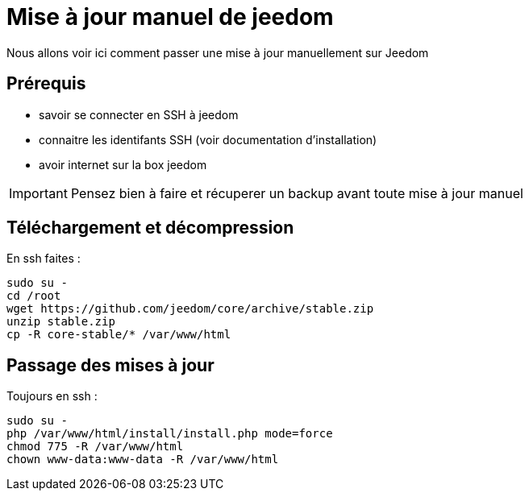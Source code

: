 = Mise à jour manuel de jeedom

Nous allons voir ici comment passer une mise à jour manuellement sur Jeedom

== Prérequis

- savoir se connecter en SSH à jeedom
- connaitre les identifants SSH (voir documentation d'installation)
- avoir internet sur la box jeedom

[IMPORTANT]
Pensez bien à faire et récuperer un backup avant toute mise à jour manuel

== Téléchargement et décompression

En ssh faites : 

----
sudo su -
cd /root
wget https://github.com/jeedom/core/archive/stable.zip
unzip stable.zip
cp -R core-stable/* /var/www/html
----

== Passage des mises à jour

Toujours en ssh : 

----
sudo su -
php /var/www/html/install/install.php mode=force
chmod 775 -R /var/www/html
chown www-data:www-data -R /var/www/html
----